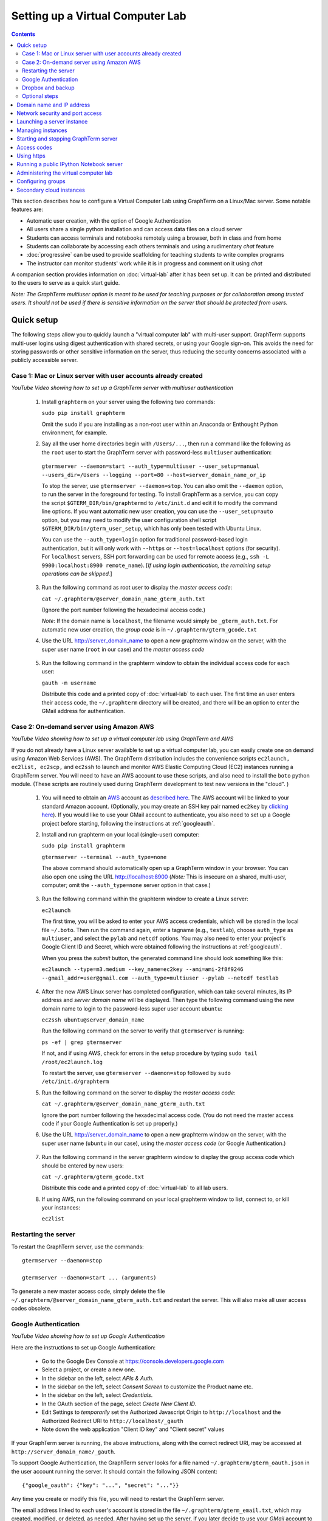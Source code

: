 .. _virtual-setup:

*********************************************************************************
 Setting up a Virtual Computer Lab
*********************************************************************************
.. contents::

.. index:: virtual computer lab, cloud computing, Amazon EC2


This section describes how to configure a Virtual Computer Lab using
GraphTerm on a Linux/Mac server.  Some notable features are:

- Automatic user creation, with the option of Google Authentication

- All users share a single python installation and can access data files
  on a cloud server

- Students can access terminals and notebooks remotely using a
  browser, both in class and from home

- Students can collaborate by accessing each others terminals and
  using a rudimentary *chat* feature

- :doc:`progressive` can be used to provide scaffolding
  for teaching students to write complex programs

- The instructor can monitor students' work while it is in progress and comment on it using *chat*

A companion section provides information on :doc:`virtual-lab` after
it has been set up. It can be printed and distributed to the users to
serve as a quick start guide.

*Note: The GraphTerm multiuser option is meant to be used for teaching
purposes or for collaboration among trusted users. It should not be
used if there is sensitive information on the server that should be
protected from users.*


Quick setup
--------------------------------------------------------------------------------------------

The following steps allow you to quickly launch a "virtual computer
lab" with multi-user support. GraphTerm supports multi-user logins
using digest authentication with shared secrets, or using your Google
sign-on. This avoids the need for storing passwords or other sensitive
information on the server, thus reducing the security concerns
associated with a publicly accessible server.


Case 1: Mac or Linux server with user accounts already created
============================================================================================

.. raw:: html

  <p>
  <a href="http://www.youtube.com/watch?feature=player_embedded&v=T518-CstG3E" target="_blank"><img src="http://img.youtube.com/vi/T518-CstG3E/0.jpg" alt="GraphTerm server for multiple users" width="240" height="180" border="10" /></a>

*YouTube Video showing how to set up a GraphTerm server with multiuser authentication*


 1. Install ``graphterm`` on your server using the following two commands:

    ``sudo pip install graphterm``

    Omit the ``sudo`` if you are installing as a non-root user within
    an Anaconda or Enthought Python environment, for example.

 2. Say all the user home directories begin with ``/Users/...``, then
    run a command like the following as the
    ``root`` user to start the GraphTerm server with password-less
    ``multiuser`` authentication:

   ``gtermserver --daemon=start --auth_type=multiuser --user_setup=manual --users_dir=/Users --logging --port=80 --host=server_domain_name_or_ip``

   To stop the server, use ``gtermserver --daemon=stop``. You can also
   omit the ``--daemon`` option, to run the server in the foreground
   for testing. To install GraphTerm as a service, you can copy the
   script ``$GTERM_DIR/bin/graphtermd`` to ``/etc/init.d`` and edit it
   to modify the command line options. If you want automatic new user
   creation, you can use the ``--user_setup=auto`` option, but you may
   need to modify the user configuration shell script
   ``$GTERM_DIR/bin/gterm_user_setup``, which has only been tested
   with Ubuntu Linux.

   You can use the ``--auth_type=login`` option for traditional
   password-based login authentication, but it will only work with
   ``--https`` or ``--host=localhost`` options (for security). For
   ``localhost`` servers, SSH port forwarding can be used for remote
   access (e.g., ``ssh -L 9900:localhost:8900 remote_name``). [*If
   using login authentication, the remaining setup operations can be
   skipped.*]

 3. Run the following command as root user to display the *master access code*:

    ``cat ~/.graphterm/@server_domain_name_gterm_auth.txt``

    (Ignore the port number following the hexadecimal access code.)

    *Note*: If the domain name is ``localhost``, the filename would simply be ``_gterm_auth.txt``.
    For automatic new user creation, the *group code* is in ``~/.graphterm/gterm_gcode.txt``

 4. Use the URL http://server_domain_name to open a new graphterm
    window on the server, with the super user name (``root`` in our
    case) and the *master access code*

.. figure:: https://github.com/mitotic/graphterm/raw/master/doc-images/gt-login3.png
   :align: center
   :width: 90%
   :figwidth: 85%
.. 

 5. Run the following command in the graphterm window to obtain the
    individual access code for each user:

    ``gauth -m username``

    Distribute this code and a printed copy of :doc:`virtual-lab` to
    each user. The first time an user enters their access code, the
    ``~/.graphterm`` directory will be created, and there will be an
    option to enter the GMail address for authentication.

Case 2: On-demand server using Amazon AWS
=================================================================================

.. raw:: html

  <p>
  <a href="http://www.youtube.com/watch?feature=player_embedded&v=rvqKzdtJBTE" target="_blank"><img src="http://img.youtube.com/vi/rvqKzdtJBTE/0.jpg" alt="Virtual Computer Lab using GraphTerm and AWS" width="240" height="180" border="10" /></a>

*YouTube Video showing how to set up a virtual computer lab using GraphTerm and AWS*

If you do not already have a Linux server available to set up a
virtual computer lab, you can easily create one on demand using Amazon
Web Services (AWS).  The GraphTerm distribution includes the
convenience scripts ``ec2launch, ec2list, ec2scp,`` and ``ec2ssh`` to
launch and monitor AWS Elastic Computing Cloud (EC2) instances running
a GraphTerm server. You will need to have an AWS account to use these
scripts, and also need to install the ``boto`` python module. (These
scripts are routinely used during GraphTerm development to test new
versions in the "cloud". )

 1. You will need to obtain an `AWS <http://aws.amazon.com/>`_ account
    as `described here
    <http://docs.aws.amazon.com/AWSEC2/latest/UserGuide/EC2_GetStarted.html>`_.
    The AWS account will be linked to your standard Amazon
    account. (Optionally, you may create an SSH key pair named
    ``ec2key`` by `clicking here
    <http://docs.aws.amazon.com/AWSEC2/latest/UserGuide/ec2-key-pairs.html>`_).
    If you would like to use your GMail account to authenticate, you
    also need to set up a Google project before starting, following
    the instructions at :ref:`googleauth`.

 2. Install and run graphterm on your local (single-user) computer:

    ``sudo pip install graphterm``

    ``gtermserver --terminal --auth_type=none``

    The above command should automatically open up a GraphTerm window in
    your browser. You can also open one using the URL http://localhost:8900
    (*Note:* This is insecure on a shared, multi-user, computer; omit
    the ``--auth_type=none`` server option in that case.)

.. figure:: https://github.com/mitotic/graphterm/raw/master/doc-images/gt-new-session2.png
   :align: center
   :width: 95%
   :figwidth: 90%
.. 

 3. Run the following command within the graphterm window to create a Linux server:

    ``ec2launch``

    The first time, you will be asked to enter your AWS access
    credentials, which will be stored in the local file ``~/.boto``.
    Then run the command again, enter a tagname (e.g., ``testlab``),
    choose ``auth_type`` as ``multiuser``, and select the ``pylab``
    and ``netcdf`` options. You may also need to enter your project's
    Google Client ID and Secret, which were obtained following the
    instructions at :ref:`googleauth`.

    When you press the *submit* button, the generated command line
    should look something like this:

    ``ec2launch --type=m3.medium --key_name=ec2key --ami=ami-2f8f9246 --gmail_addr=user@gmail.com --auth_type=multiuser --pylab --netcdf testlab``

.. figure:: https://github.com/mitotic/graphterm/raw/master/doc-images/gt-ec2launch.png
   :align: center
   :width: 95%
   :figwidth: 90%
..

 4. After the new AWS Linux server has completed configuration, which
    can take several minutes, its IP address and *server domain name*
    will be displayed. Then type the following command using the new
    domain name to login to the password-less super user account ``ubuntu``:

    ``ec2ssh ubuntu@server_domain_name``

    Run the following command on the server to verify that ``gtermserver`` is running:

    ``ps -ef | grep gtermserver``

    If not, and if using AWS, check for errors in the setup procedure
    by typing ``sudo tail /root/ec2launch.log``

    To restart the server, use ``gtermserver --daemon=stop`` followed by
    ``sudo /etc/init.d/graphterm``

 5. Run the following command on the server to display the *master access code*:

    ``cat ~/.graphterm/@server_domain_name_gterm_auth.txt``

    Ignore the port number following the hexadecimal access code. (You
    do not need the master access code if your Google Authentication
    is set up properly.)

 6. Use the URL http://server_domain_name to open a new graphterm
    window on the server, with the super user name (``ubuntu`` in our
    case), using the *master access code* (or Google Authentication.)

.. figure:: https://github.com/mitotic/graphterm/raw/master/doc-images/gt-login2.png
   :align: center
   :width: 90%
   :figwidth: 85%
.. 

 7. Run the following command in the server graphterm window to
    display the group access code which should be entered by new users:

    ``cat ~/.graphterm/gterm_gcode.txt``

    Distribute this code and a printed copy of :doc:`virtual-lab` to all lab users.

 8. If using AWS, run the following command on your local graphterm
    window to list, connect to, or kill your instances:

    ``ec2list``

.. figure:: https://github.com/mitotic/graphterm/raw/master/doc-images/gt-ec2list.png
   :align: center
   :width: 95%
   :figwidth: 90%


.. index:: restart server

Restarting the server
===========================================================================

To restart the GraphTerm server, use the commands::

  gtermserver --daemon=stop

  gtermserver --daemon=start ... (arguments)


To generate a new master access code, simply delete the file
``~/.graphterm/@server_domain_name_gterm_auth.txt`` and restart the
server. This will also make all user access codes obsolete.


.. index:: Google authentication, GMail

.. _googleauth:

Google Authentication
===========================================================================

.. raw:: html

  <p>
  <a href="http://www.youtube.com/watch?feature=player_embedded&v=b0WWcj3yBPc" target="_blank"><img src="http://img.youtube.com/vi/b0WWcj3yBPc/0.jpg" alt="Google Authentication for GraphTerm server" width="240" height="180" border="10" /></a>

*YouTube Video showing how to set up Google Authentication*

Here are the instructions to set up Google Authentication:

    * Go to the Google Dev Console at https://console.developers.google.com
    * Select a project, or create a new one.
    * In the sidebar on the left, select *APIs & Auth*.
    * In the sidebar on the left, select *Consent Screen* to customize the Product name etc.
    * In the sidebar on the left, select *Credentials*.
    * In the OAuth section of the page, select *Create New Client ID*.
    * Edit Settings to *temporarily* set the Authorized Javascript Origin to
      ``http://localhost`` and the  Authorized Redirect URI to
      ``http://localhost/_gauth``
    * Note down the web application "Client ID key" and "Client
      secret" values

If your GraphTerm server is running, the above instructions, along
with the correct redirect URI, may be accessed at
``http://server_domain_name/_gauth``.

To support Google Authentication, the GraphTerm server looks for a
file named ``~/.graphterm/gterm_oauth.json`` in the user account
running the server. It should contain the following JSON content::

   {"google_oauth": {"key": "...", "secret": "..."}}

Any time you create or modify this file, you will need to restart the
GraphTerm server.

The email address linked to each user's account is stored in the file
``~/.graphterm/gterm_email.txt``, which may created, modified, or
deleted, as needed. After having set up the server, if you later
decide to use your *GMail* account to authenticate, you may enter your
*GMail* address in this file. (If you selected the ``gmail_addr``
option during ``ec2launch``, this file would already have been
created.)


.. index:: Dropbox, backup

Dropbox and backup
===========================================================================

If you wish to have automatic backup and remote access for files, you
can use the Dropbox service which provides a `Linux client
<https://www.dropbox.com/install?os=lnx>`_. You can store all
important files, including submitted notebooks, in Dropbox folders
which are backed up and can be accessed remotely from other computers.
To selectively sync folders on the remote server, download the Dropbox
CLI client ``dropbox.py`` from the Linux install page and execute the
following commands::

  dropbox.py exclude add Dropbox/*         # Exclude Dropbox/*
  dropbox.py exclude remove Dropbox/gterm  # Sync Dropbox/gterm

Instructions for automatically running Dropbox on system startup, with
support for multiple users, may be found at
http://pixeldust.wikidot.com/linode-setup%3adropbox


Optional steps
===========================================================================

 - If you wish, you may change the group access code to a more
   user-friendly value (not exceeding 16 characters) in
   ``~/.graphterm/gterm_gcode.txt`` and restart the server.

 - You may enter an HTML banner message in the file
   ``~/.graphterm/gterm_banner.html`` which will be displayed during
   login.

 - You can use the command ``gls --download $GTERM_DIR/bin/gterm.py``
   to download the executable script ``gterm.py`` to your local
   computer and save the master access code in the local file
   ``~/.graphterm/@server_domain_name_gterm_auth.txt``. Then use the
   following local command to quickly create remote graphterm windows:

    ``gterm.py -u ubuntu --browser=Firefox http://server_domain_name``

 - Instead of AWS, if you wish to use a different cloud computing
   provider, you can either modify ``ec2launch`` or write your own
   script to configure the server. Running ``ec2launch`` with the
   ``--dry_run`` option displays the configuration steps for the
   Ubuntu Linux instances created using AWS. You may also need to
   modify the shell script ``$GTERM_DIR/bin/gterm_user_setup``, which
   currently works with Ubuntu Linux on AWS.

 - Instead of using ``root`` to run the server, you could also use another account with
   `password-less <http://askubuntu.com/questions/192050/how-to-run-sudo-command-with-no-password>`_
   ``sudo`` privileges.
 

Domain name and IP address
--------------------------------------------------------------------------------------------

A server needs a domain name or IP address to be accessible. When you
start up a new cloud server, it is usually assigned a dynamic IP
address. For temporary use, i.e., during the up-time of the server,
you can simply use this IP address to create an URL for the server
like ``https://1.2.3.4:8900``. AWS also provides a long instance
domain name that can be used to create an URL.

For a prettier and more permanent URL, you need to register a domain
name, say ``example.com``, with a domain registrar like NameCheap.com,
GoDaddy.com, or Gandi.net (for about $10-20 per year). A single domain
registration is sufficient for any number of servers, as you can
always create subdomains. For a single server, you can update the IP
address associated with the domain on the nameservers of the
registrar.

Alternatively, you can enable the Amazon Route 53 service `Route 53
<http://aws.amazon.com/route53/faqs/#Getting_started_with_Route_53>`_
service and create a hosted zone for your domain ``example.com``.  This
will allow the ``ec2launch`` script to automatically handle subdomain
tag names like ``sub.example.com`` for your servers. Ensure that the
nameserver records for ``example.com`` at your domain registrar
point to the AWS nameservers for the hosted zone.

Network security and port access
--------------------------------------------------------------------------------------------

The cloud server should be configured to allow access to certain
network ports, particularly ports 22 (ssh), 80 (http), and 443
(https). If you plan to enable running of the "public" IPython
notebook server, you should also allow access to the port range
10000-12000. The ``ec2launch`` script automatically sets up an AWS
security group to allow access to these ports.

*Note:* If you have trouble
accessing the instance, check to make sure that the AWS `security group
<http://docs.aws.amazon.com/AWSEC2/latest/UserGuide/using-network-security.html>`_
associated with the cloud instance allows access to inbound TCP port
22 (for SSH access).


Launching a server instance
--------------------------------------------------------------------------------------------

To create an AWS instance, you should first run GraphTerm on your
local (single-user) computer as described in the Quick setup
instructions. You will be presented with a web form to enter
configuration details of the instance to be launched. You can specify
a simple *tag name* to identify each server. If you have set-up the
Route 53 service, you can specify a the tag name is of the form
``subdomain.example.com`` to automatically associate the subdomain
with the server IP address. You can also specify whether to install
additional packages, like ``pylab`` for plotting or ``R`` for
statistical analysis.

An important configuration choice is the authentication type
(``auth_type``), which may be one of ``singleuser``, ``none``,
``name``, ``multiuser``, or ``login``.

   *singleuser*: Authentication type is meant for a single user on a
   shared computer. You will need to enter the code found in
   the file ``~/.graphterm/_gterm_auth.txt`` to access the server, or
   use the ``gterm`` command to open new GraphTerm windows.

   *none*: This requires no authentication, and is meant to be used on a
   private computer with a single user.

   *name*: This also requires no authentication, but new users choose a
   unique username. This is meant for demonstration purposes and all
   users share the same Unix account.

   *multiuser*: For the multiuser case, you typically specify either the
   ``--user_setup=auto`` or the ``--user_setup=manual`` option. The
   ``auto`` option allows new users enter enter a group authentication
   code, along with a unique user name. This creates a new Unix
   account for the user and generates a unique access code that will
   be used the next time the user logs in. The super user can view all
   the access codes using the ``gauth`` command. (If the users choose
   to use Google Authentication, they will also be able to login using
   their GMail account.) The ``--users_dir=/home`` option can be used
   to specify the root for all user home directories.

   *login*: This uses the standard Unix password authentication,
   but is permitted only with a *localhost* server or with HTTPS (for
   security). Server must be run as ``root`` and users will not be
   created automatically. (Not available with ``ec2launch``)

Once you fill in the form for ``ec2launch`` and submit it, a command
line will be automatically generated, with the specified options, to launch
the instance. You may need to wait several minutes for the instance
setup to complete, depending upon the compute power of the
instance. To launch another instance with slightly different
properties, you can simply recall the command line from history and
edit it. (If you wish to force re-display of the ``ec2launch`` form to
edit the command visually, include the ``--form`` option in the
recalled command line and execute it.)

Managing instances
--------------------------------------------------------------------------------------------

The ``ec2list`` command can be used to list all running instances, to
connect using SSH, and also to terminate them (using the ``kill``
link).


Starting and stopping GraphTerm server
--------------------------------------------------------------------------------------------
 
By default, a publicly accessible ``graphterm`` server will be
automatically started on the new instance (and after reboots). Once
the instance is running, you can access the GraphTerm server at
``http://domain_name_or_ip_address``. You can log in to the instance
using the command ``ec2ssh ubuntu@domain_name``, or copy files to it
using ``ec2scp file ubuntu@domain_name:``

To stop a running server, type::

    gtermserver --daemon=stop

If you are not using ``ec2launch``, you can start the server explicitly from the command line, e.g.::

    gtermserver --daemon=start --auth_type=multiuser --user_setup=auto --logging --nb_server --https --external_port=443 --host=domain_or_ip

The above options configure the server for multiuser authentication,
with https. (``ec2launch`` automatically configures port forwarding
from port 443 to the default graphterm port 8900, enabling even
non-privileged users to run ``gtermserver``.) 

An account with password-less ``sudo`` privileges is required for new
users to be created automatically (``--user_setup=auto`` option).  Running
an Ubuntu linux instance on AWS automatically creates such an account,
named ``ubuntu``, as described `here
<http://askubuntu.com/questions/192050/how-to-run-sudo-command-with-no-password>`_.
By default, GraphTerm server is run from this account. The
``--user_setup=auto`` option creates a file named
``~/.graphterm/AUTO_ADD_USERS`` which can be deleted to suppress
auto-user creation while the server is running.

To automatically start the server when the computer is rebooted, copy
the ``gtermserver`` command line to the executable script
``/etc/init.d/graphterm`` on a Ubuntu server followed by
``update-rc.d graphterm defaults``, or equivalent for other linux flavors
(``ec2launch`` automatically does this for AWS).


Access codes
--------------------------------------------------------------------------------------------

The *master access code* is stored in the file
``~/.graphterm/@server_gterm_auth.txt`` in the home directory of the super
user, and can be used to sign in as any user. (To generate new random
access codes, simply delete this file.)  To display the access code
for a particular user, use the following command within a GraphTerm on
the remore machine::

    gauth -m username

The user-specific access code is also save in the user's home
directory in ``~user/.graphterm/user@server_gterm_auth.txt``.

To avoid having to type in the access code every time, you can
download the executable python script ``$GTERM_DIR/bin/gterm.py``
to your desktop/laptop computer. You can then type the following command::

    gterm.py -u user http://server_domain

to open a terminal on the remote server. You will be asked for the
access code the first time, and then it can be saved in your
local ``~/.graphterm`` directory for future use.

To display the group access code (needed to generate new accounts), type::

    gauth -g -m super_username

on the server.

Using https
--------------------------------------------------------------------------------------------

You can run the ``gtermserver`` with the ``--https`` option enabled
for limited security. By default, it will create a self-signed
certificate stored in ``~/.graphterm/localhost.pem``. Inform users
that self-signed certificates will generate multiple browser warning
messages.  (For maximum security, you can purchase a domain
certificate signed by an authority, which is often available through
the domain registrar.)


Running a public IPython Notebook server
--------------------------------------------------------------------------------------------

Specifying the ``--nb_server`` when starting up the GraphTerm server
enables a menu option allowing each user to run to run the the
``gnbserver`` command which starts up a public IPython Notebook server
listening on a unique port number that is tied to the user's Unix user
ID. (A similar option for ``ec2launch`` opens up these ports for
public access.)

If using ``https``, the self-signed certificate created for the
GraphTerm server can be re-used for the IPython public notebook
server, by copying the file ``~/.graphterm/localhost.pem`` to
``/var/graphterm/localhost.pem`` to make it accessible to all users.


Administering the virtual computer lab
--------------------------------------------------------------------------------------------

The super user can use the shell script ``gterm_user_setup``
in ``$GTERM_DIR/bin`` to manually configure new users::

    sudo gterm_user_setup username activate server_domain user_email

*Note:* This script may need to be modified to work on non-AWS servers.

The ``gadmin`` command (a work in progress) performs administrative
actions to monitor users::

    # Display status for all terminals with path name matching python regexp
    gadmin -a sessions [regexp]

Clicking on the displayed terminal list will open up the terminal for
viewing (see :ref:`gadmin_users_shot`).

You can also view multiple user terminals embedded in your own
terminal using the ``gframe`` command (see :ref:`gadmin_terminals_shot`)::

    gframe --rowheight 300 --border --columns 3 --terminal /bob/quiz1 /jane/quiz1 /jose/quiz1

More information can be found in :ref:`embedding`


Configuring groups
--------------------------------------------------------------------------------------------

In the multiuser authentication mode, user groups can be configured
the file ``~/.graphterm/gterm_groups.json`` containing a JSON formatted
dictionary, e.g.::

    {"group1": ["user1", "user2"],
     "group2": ["user3", "user4", "user5"]}

Users in the same group can see each others' terminals for collaboration.

*Note*: At this time, the GraphTerm server needs to be restarted if the group
configuration is changed.

Secondary cloud instances
--------------------------------------------------------------------------------------------

Secondary cloud instances can connect to the GraphTerm server on
the primary instance using the command::

    gtermhost --daemon=start --server_addr=<server_domain_or_address> <secondary_host_name>

*Note:* It would be better to use an internal (non-public) network address to
connect secondary cloud instances.
